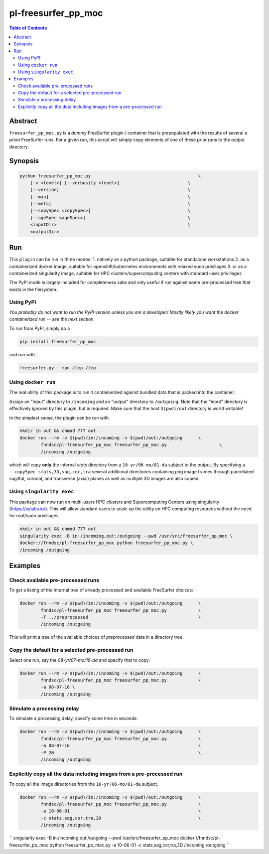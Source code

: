 pl-freesurfer_pp_moc
====================

.. image:: https://badge.fury.io/py/freesurfer_pp_moc.svg
    :target: https://badge.fury.io/py/freesurfer_pp_moc

.. image:: https://travis-ci.org/FNNDSC/freesurfer_pp_moc.svg?branch=master
    :target: https://travis-ci.org/FNNDSC/freesurfer_pp_moc

.. image:: https://img.shields.io/badge/python-3.5%2B-blue.svg
    :target: https://badge.fury.io/py/pl-freesurfer_pp_moc

.. contents:: Table of Contents


Abstract
--------

``freesurfer_pp_moc.py`` is a *dummy* FreeSurfer plugin / container that is prepopulated with the results of several *a priori* FreeSurfer runs. For a given run, this script will simply copy elements of one of these prior runs to the output directory. 

Synopsis
--------

.. code::

        python freesurfer_pp_moc.py                                         \
            [-v <level>] [--verbosity <level>]                          \
            [--version]                                                 \
            [--man]                                                     \
            [--meta]                                                    \
            [--copySpec <copySpec>]                                     \
            [--ageSpec <ageSpec>]                                       \
            <inputDir>                                                  \
            <outputDir> 

Run
----

This ``plugin`` can be run in three modes: 
1. natively as a python package, suitable for standalone workstations
2. as a containerized docker image, suitable for openshift/kubernetes environments with relaxed sudo privillages
3. or as a containerized singularity image, suitable for HPC clusters/supercomputing centers with standard-user privillages 

The PyPI mode is largely included for completeness sake and only useful if run against some pre-processed tree that exists in the filesystem. 

Using PyPI
~~~~~~~~~~

*You probably do not want to run the PyPI version unless you are a developer! Mostly likely you want the docker containerized run -- see the next section.*

To run from PyPI, simply do a 

.. code:: bash

    pip install freesurfer_pp_moc

and run with

.. code:: bash

    freesurfer.py --man /tmp /tmp


Using ``docker run``
~~~~~~~~~~~~~~~~~~~~

The real utility of this package is to run it containerized against bundled data that is packed into the container.

Assign an "input" directory to ``/incoming`` and an "output" directory to ``/outgoing``. Note that the "input" directory is effectively ignored by this plugin, but is required. Make sure that the host ``$(pwd)/out`` directory is world writable!

In the simplest sense, the plugin can be run with

.. code:: bash

    mkdir in out && chmod 777 out
    docker run --rm -v $(pwd)/in:/incoming -v $(pwd)/out:/outgoing      \
            fnndsc/pl-freesurfer_pp_moc freesurfer_pp_moc.py                    \
            /incoming /outgoing

which will copy **only** the internal `stats` directory from a ``10-yr/06-mo/01-da`` subject to the output. By specifying a ``--copySpec stats,3D,sag,cor,tra`` several additional directories containing png image frames through parcellated sagittal, coronal, and transverse (axial) planes as well as multiple 3D images are also copied.

Using ``singularity exec``
~~~~~~~~~~~~~~~~~~~~

This package can now run on multi-users HPC clusters and Supercomputing Centers using singularity (https://sylabs.io/). This will allow standard users to scale up the utility on HPC computing resources without the need for root/sudo privillages.

.. code:: bash

    mkdir in out && chmod 777 out
    singularity exec -B in:/incoming,out:/outgoing --pwd /usr/src/freesurfer_pp_moc \
    docker://fnndsc/pl-freesurfer_pp_moc python freesurfer_pp_moc.py \
    /incoming /outgoing    

Examples
--------

Check available pre-processed runs
~~~~~~~~~~~~~~~~~~~~~~~~~~~~~~~~~~

To get a listing of the internal tree of already processed and available FreeSurfer choices:

.. code:: bash

    docker run --rm -v $(pwd)/in:/incoming -v $(pwd)/out:/outgoing      \
            fnndsc/pl-freesurfer_pp_moc freesurfer_pp_moc.py            \
            -T ../preprocessed                                          \
            /incoming /outgoing
            
.. code:: bash
    singularity exec -B in:/incoming,out:/outgoing --pwd /usr/src/freesurfer_pp_moc \
            docker://fnndsc/pl-freesurfer_pp_moc python freesurfer_pp_moc.py \
            -T ../preprocessed \ 
            /incoming /outgoing 
            
This will print a tree of the available choices of `preprocessed` data in a directory tree. 

Copy the default for a selected pre-processed run
~~~~~~~~~~~~~~~~~~~~~~~~~~~~~~~~~~~~~~~~~~~~~~~~~

Select one run, say the `08-yr/07-mo/16-da` and specify that to copy:

.. code:: bash

    docker run --rm -v $(pwd)/in:/incoming -v $(pwd)/out:/outgoing      \
            fnndsc/pl-freesurfer_pp_moc freesurfer_pp_moc.py            \
            -a 08-07-16 \
            /incoming /outgoing
            
.. code:: bash
    singularity exec -B in:/incoming,out:/outgoing --pwd /usr/src/freesurfer_pp_moc \
            docker://fnndsc/pl-freesurfer_pp_moc python freesurfer_pp_moc.py \
            -a 08-07-16 \
            /incoming /outgoing            

Simulate a processing delay
~~~~~~~~~~~~~~~~~~~~~~~~~~~

To simulate a processing delay, specify some time in seconds:

.. code:: bash

    docker run --rm -v $(pwd)/in:/incoming -v $(pwd)/out:/outgoing      \
            fnndsc/pl-freesurfer_pp_moc freesurfer_pp_moc.py            \
            -a 08-07-16                                                 \
            -P 20                                                       \
            /incoming /outgoing
            
.. code:: bash
    singularity exec -B in:/incoming,out:/outgoing --pwd /usr/src/freesurfer_pp_moc \
            docker://fnndsc/pl-freesurfer_pp_moc python freesurfer_pp_moc.py \
            -a 08-07-16 \
            -P 20 \
            /incoming /outgoing 

Explicitly copy all the data including images from a pre-processed run
~~~~~~~~~~~~~~~~~~~~~~~~~~~~~~~~~~~~~~~~~~~~~~~~~~~~~~~~~~~~~~~~~~~~~~

To copy all the image directories from the ``10-yr/06-mo/01-da`` subject, 

.. code:: bash

    docker run --rm -v $(pwd)/in:/incoming -v $(pwd)/out:/outgoing      \
            fnndsc/pl-freesurfer_pp_moc freesurfer_pp_moc.py            \
            -a 10-06-01                                                 \
            -c stats,sag,cor,tra,3D                                     \
            /incoming /outgoing     

``
singularity exec -B in:/incoming,out:/outgoing --pwd /usr/src/freesurfer_pp_moc \
docker://fnndsc/pl-freesurfer_pp_moc python freesurfer_pp_moc.py \
-a 10-06-01 \
-c stats,sag,cor,tra,3D \
/incoming /outgoing
``
